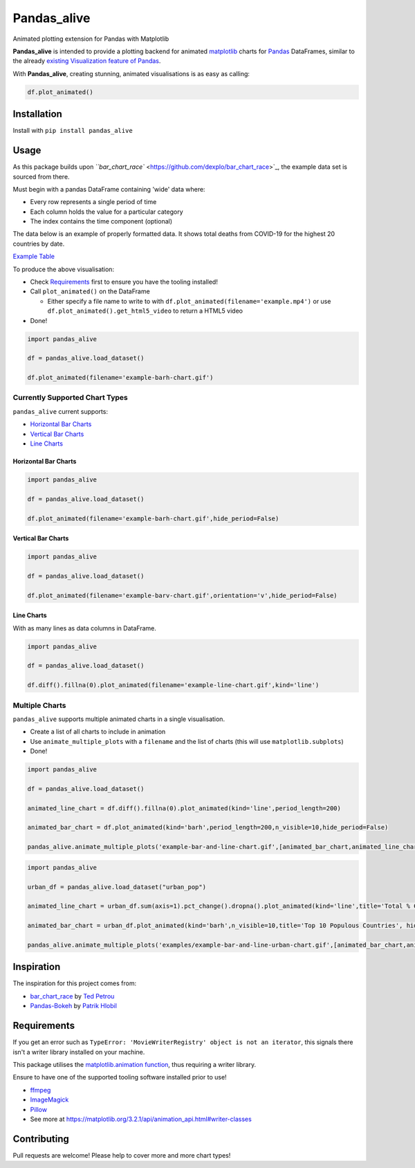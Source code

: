 
Pandas_alive
============

Animated plotting extension for Pandas with Matplotlib

**Pandas_alive** is intended to provide a plotting backend for animated `matplotlib <https://matplotlib.org/>`_ charts for `Pandas <https://pandas.pydata.org/>`_ DataFrames, similar to the already `existing Visualization feature of Pandas <https://pandas.pydata.org/pandas-docs/stable/visualization.html>`_.

With **Pandas_alive**\ , creating stunning, animated visualisations is as easy as calling:

.. code-block:: python

   df.plot_animated()


.. image:: ../../examples/example-barh-chart.gif
   :target: examples/example-barh-chart.gif
   :alt: Example Bar Chart


Installation
------------

Install with ``pip install pandas_alive``

Usage
-----

As this package builds upon `\ ``bar_chart_race`` <https://github.com/dexplo/bar_chart_race>`_\ , the example data set is sourced from there.

Must begin with a pandas DataFrame containing 'wide' data where:


* Every row represents a single period of time
* Each column holds the value for a particular category
* The index contains the time component (optional)

The data below is an example of properly formatted data. It shows total deaths from COVID-19 for the highest 20 countries by date.


.. image:: https://raw.githubusercontent.com/dexplo/bar_chart_race/master/images/wide_data.png
   :target: https://raw.githubusercontent.com/dexplo/bar_chart_race/master/images/wide_data.png
   :alt: Example Data Table

`Example Table <examples/example_dataset_table.md>`_

To produce the above visualisation:


* Check `Requirements <#requirements>`_ first to ensure you have the tooling installed!
* Call ``plot_animated()`` on the DataFrame

  * Either specify a file name to write to with ``df.plot_animated(filename='example.mp4')`` or use ``df.plot_animated().get_html5_video`` to return a HTML5 video

* Done!

.. code-block:: python

   import pandas_alive

   df = pandas_alive.load_dataset()

   df.plot_animated(filename='example-barh-chart.gif')

Currently Supported Chart Types
^^^^^^^^^^^^^^^^^^^^^^^^^^^^^^^

``pandas_alive`` current supports:


* `Horizontal Bar Charts <#horizontal-bar-charts>`_
* `Vertical Bar Charts <#vertical-bar-charts>`_
* `Line Charts <#line-charts>`_

Horizontal Bar Charts
~~~~~~~~~~~~~~~~~~~~~

.. code-block:: python

   import pandas_alive

   df = pandas_alive.load_dataset()

   df.plot_animated(filename='example-barh-chart.gif',hide_period=False)


.. image:: ../../examples/example-barh-chart.gif
   :target: examples/example-barh-chart.gif
   :alt: Example Barh Chart


Vertical Bar Charts
~~~~~~~~~~~~~~~~~~~

.. code-block:: python

   import pandas_alive

   df = pandas_alive.load_dataset()

   df.plot_animated(filename='example-barv-chart.gif',orientation='v',hide_period=False)


.. image:: ../../examples/example-barv-chart.gif
   :target: examples/example-barv-chart.gif
   :alt: Example Barv Chart


Line Charts
~~~~~~~~~~~

With as many lines as data columns in DataFrame.

.. code-block:: python

   import pandas_alive

   df = pandas_alive.load_dataset()

   df.diff().fillna(0).plot_animated(filename='example-line-chart.gif',kind='line')


.. image:: ../../examples/example-line-chart.gif
   :target: examples/example-line-chart.gif
   :alt: Example Line Chart


Multiple Charts
^^^^^^^^^^^^^^^

``pandas_alive`` supports multiple animated charts in a single visualisation.


* Create a list of all charts to include in animation
* Use ``animate_multiple_plots`` with a ``filename`` and the list of charts (this will use ``matplotlib.subplots``\ )
* Done!

.. code-block:: python

   import pandas_alive

   df = pandas_alive.load_dataset()

   animated_line_chart = df.diff().fillna(0).plot_animated(kind='line',period_length=200)

   animated_bar_chart = df.plot_animated(kind='barh',period_length=200,n_visible=10,hide_period=False)

   pandas_alive.animate_multiple_plots('example-bar-and-line-chart.gif',[animated_bar_chart,animated_line_chart]


.. image:: ../../examples/example-bar-and-line-chart.gif
   :target: examples/example-bar-and-line-chart.gif
   :alt: Example Bar & Line Chart


.. code-block:: python

   import pandas_alive

   urban_df = pandas_alive.load_dataset("urban_pop")

   animated_line_chart = urban_df.sum(axis=1).pct_change().dropna().plot_animated(kind='line',title='Total % Change in Population')

   animated_bar_chart = urban_df.plot_animated(kind='barh',n_visible=10,title='Top 10 Populous Countries', hide_period=False)

   pandas_alive.animate_multiple_plots('examples/example-bar-and-line-urban-chart.gif',[animated_bar_chart,animated_line_chart],title='Urban Population 1977 - 2018')


.. image:: ../../examples/example-bar-and-line-urban-chart.gif
   :target: examples/example-bar-and-line-urban-chart.gif
   :alt: Urban Population Bar & Line Chart


Inspiration
-----------

The inspiration for this project comes from:


* `bar_chart_race <https://github.com/dexplo/bar_chart_race>`_ by `Ted Petrou <https://github.com/tdpetrou>`_
* `Pandas-Bokeh <https://github.com/PatrikHlobil/Pandas-Bokeh>`_ by `Patrik Hlobil <https://github.com/PatrikHlobil>`_

Requirements
------------

If you get an error such as ``TypeError: 'MovieWriterRegistry' object is not an iterator``\ , this signals there isn't a writer library installed on your machine.

This package utilises the `matplotlib.animation function <https://matplotlib.org/3.2.1/api/animation_api.html>`_\ , thus requiring a writer library.

Ensure to have one of the supported tooling software installed prior to use!


* `ffmpeg <https://ffmpeg.org/>`_
* `ImageMagick <https://imagemagick.org/index.php>`_
* `Pillow <https://pillow.readthedocs.io/en/stable/>`_
* See more at https://matplotlib.org/3.2.1/api/animation_api.html#writer-classes

Contributing
------------

Pull requests are welcome! Please help to cover more and more chart types!
